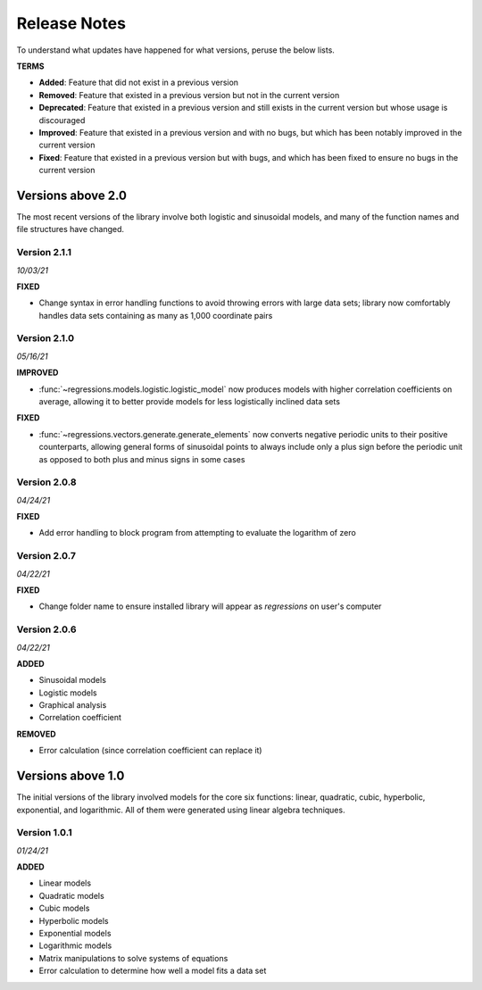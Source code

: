 Release Notes
-------------
To understand what updates have happened for what versions, peruse the below lists.

**TERMS**

* **Added**: Feature that did not exist in a previous version
* **Removed**: Feature that existed in a previous version but not in the current version
* **Deprecated**: Feature that existed in a previous version and still exists in the current version but whose usage is discouraged
* **Improved**: Feature that existed in a previous version and with no bugs, but which has been notably improved in the current version
* **Fixed**: Feature that existed in a previous version but with bugs, and which has been fixed to ensure no bugs in the current version

Versions above 2.0
******************
The most recent versions of the library involve both logistic and sinusoidal models, and many of the function names and file structures have changed.

Version 2.1.1
^^^^^^^^^^^^^
*10/03/21*

**FIXED**

* Change syntax in error handling functions to avoid throwing errors with large data sets; library now comfortably handles data sets containing as many as 1,000 coordinate pairs

Version 2.1.0
^^^^^^^^^^^^^
*05/16/21*

**IMPROVED**

* :func:`~regressions.models.logistic.logistic_model` now produces models with higher correlation coefficients on average, allowing it to better provide models for less logistically inclined data sets

**FIXED**

* :func:`~regressions.vectors.generate.generate_elements` now converts negative periodic units to their positive counterparts, allowing general forms of sinusoidal points to always include only a plus sign before the periodic unit as opposed to both plus and minus signs in some cases

Version 2.0.8
^^^^^^^^^^^^^
*04/24/21*

**FIXED**

* Add error handling to block program from attempting to evaluate the logarithm of zero

Version 2.0.7
^^^^^^^^^^^^^
*04/22/21*

**FIXED**

* Change folder name to ensure installed library will appear as `regressions` on user's computer

Version 2.0.6
^^^^^^^^^^^^^
*04/22/21*

**ADDED**

* Sinusoidal models
* Logistic models
* Graphical analysis
* Correlation coefficient

**REMOVED**

* Error calculation (since correlation coefficient can replace it)

Versions above 1.0
******************
The initial versions of the library involved models for the core six functions: linear, quadratic, cubic, hyperbolic, exponential, and logarithmic. All of them were generated using linear algebra techniques.

Version 1.0.1
^^^^^^^^^^^^^
*01/24/21*

**ADDED**

* Linear models
* Quadratic models
* Cubic models
* Hyperbolic models
* Exponential models
* Logarithmic models
* Matrix manipulations to solve systems of equations
* Error calculation to determine how well a model fits a data set